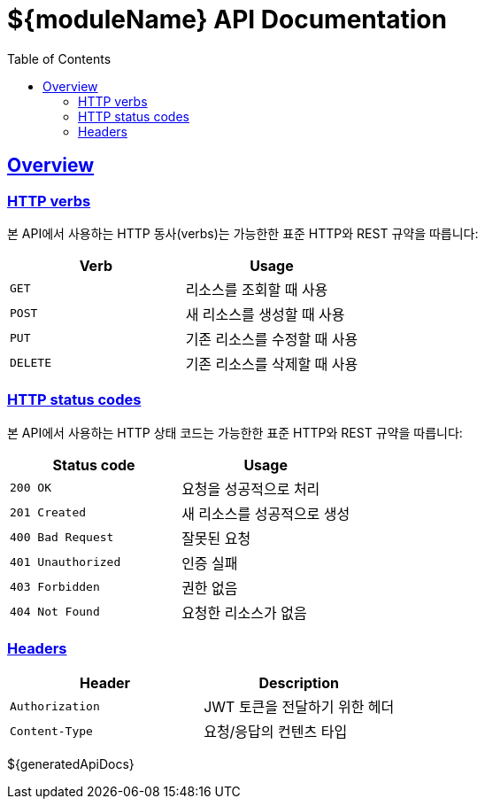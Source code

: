 = ${moduleName} API Documentation
:doctype: book
:icons: font
:source-highlighter: highlightjs
:toc: left
:toclevels: 3
:sectlinks:
:operation-curl-request-title: Example request
:operation-http-response-title: Example response
:snippets: ../../../build/generated-snippets

[[overview]]
== Overview

[[overview-http-verbs]]
=== HTTP verbs

본 API에서 사용하는 HTTP 동사(verbs)는 가능한한 표준 HTTP와 REST 규약을 따릅니다:

|===
| Verb | Usage

| `GET`
| 리소스를 조회할 때 사용

| `POST`
| 새 리소스를 생성할 때 사용

| `PUT`
| 기존 리소스를 수정할 때 사용

| `DELETE`
| 기존 리소스를 삭제할 때 사용
|===

[[overview-http-status-codes]]
=== HTTP status codes

본 API에서 사용하는 HTTP 상태 코드는 가능한한 표준 HTTP와 REST 규약을 따릅니다:

|===
| Status code | Usage

| `200 OK`
| 요청을 성공적으로 처리

| `201 Created`
| 새 리소스를 성공적으로 생성

| `400 Bad Request`
| 잘못된 요청

| `401 Unauthorized`
| 인증 실패

| `403 Forbidden`
| 권한 없음

| `404 Not Found`
| 요청한 리소스가 없음
|===

[[overview-headers]]
=== Headers

|===
| Header | Description

| `Authorization`
| JWT 토큰을 전달하기 위한 헤더

| `Content-Type`
| 요청/응답의 컨텐츠 타입
|===

${generatedApiDocs}